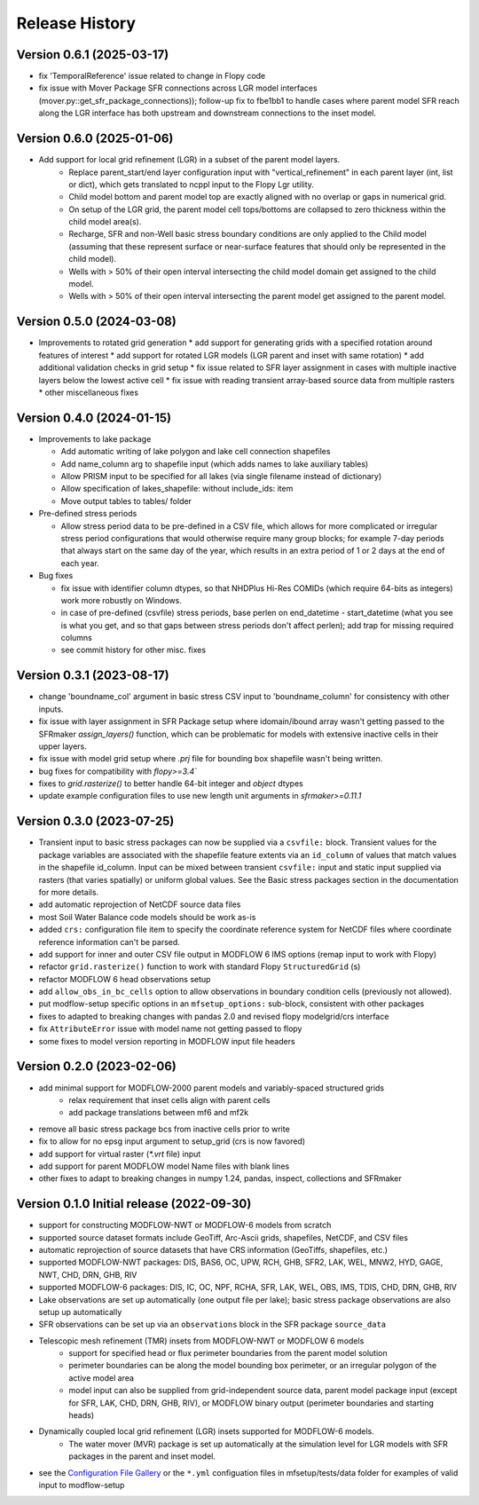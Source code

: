 ===============
Release History
===============

Version 0.6.1 (2025-03-17)
----------------------------------------
* fix 'TemporalReference' issue related to change in Flopy code
* fix issue with Mover Package SFR connections across LGR model interfaces (mover.py::get_sfr_package_connections)); follow-up fix to fbe1bb1 to handle cases where parent model SFR reach along the LGR interface has both upstream and downstream connections to the inset model.

Version 0.6.0 (2025-01-06)
----------------------------------------

* Add support for local grid refinement (LGR) in a subset of the parent model layers.
    * Replace parent_start/end layer configuration input with "vertical_refinement" in each parent layer (int, list or dict), which gets translated to ncppl input to the Flopy Lgr utility.
    * Child model bottom and parent model top are exactly aligned with no overlap or gaps in numerical grid.
    * On setup of the LGR grid, the parent model cell tops/bottoms are collapsed to zero thickness within the child model area(s).
    * Recharge, SFR and non-Well basic stress boundary conditions are only applied to the Child model (assuming that these represent surface or near-surface features that should only be represented in the child model).
    * Wells with > 50% of their open interval intersecting the child model domain get assigned to the child model.
    * Wells with > 50% of their open interval intersecting the parent model get assigned to the parent model.

Version 0.5.0 (2024-03-08)
----------------------------------------
* Improvements to rotated grid generation
  * add support for generating grids with a specified rotation around features of interest
  * add support for rotated LGR models (LGR parent and inset with same rotation)
  * add additional validation checks in grid setup
  * fix issue related to SFR layer assignment in cases with multiple inactive layers below the lowest active cell
  * fix issue with reading transient array-based source data from multiple rasters
  * other miscellaneous fixes

Version 0.4.0 (2024-01-15)
----------------------------------------
* Improvements to lake package

  * Add automatic writing of lake polygon and lake cell connection shapefiles
  * Add name_column arg to shapefile input (which adds names to lake auxiliary tables)
  * Allow PRISM input to be specified for all lakes (via single filename instead of dictionary)
  * Allow specification of lakes_shapefile: without include_ids: item
  * Move output tables to tables/ folder
* Pre-defined stress periods

  * Allow stress period data to be pre-defined in a CSV file, which allows for more complicated or irregular stress period configurations that would otherwise require many group blocks; for example 7-day periods that always start on the same day of the year, which results in an extra period of 1 or 2 days at the end of each year.
* Bug fixes

  * fix issue with identifier column dtypes, so that NHDPlus Hi-Res COMIDs (which require 64-bits as integers) work more robustly on Windows.
  * in case of pre-defined (csvfile) stress periods, base perlen on end_datetime - start_datetime (what you see is what you get, and so that gaps between stress periods don't affect perlen); add trap for missing required columns
  * see commit history for other misc. fixes

Version 0.3.1 (2023-08-17)
----------------------------------------
* change 'boundname_col' argument in basic stress CSV input to 'boundname_column' for consistency with other inputs.
* fix issue with layer assignment in SFR Package setup where idomain/ibound array wasn't getting passed to the SFRmaker `assign_layers()` function, which can be problematic for models with extensive inactive cells in their upper layers.
* fix issue with model grid setup where `.prj` file for bounding box shapefile wasn't being written.
* bug fixes for compatibility with `flopy>=3.4``
* fixes to `grid.rasterize()` to better handle 64-bit integer and `object` dtypes
* update example configuration files to use new length unit arguments in `sfrmaker>=0.11.1`

Version 0.3.0 (2023-07-25)
----------------------------------------

* Transient input to basic stress packages can now be supplied via a ``csvfile:`` block. Transient
  values for the package variables are associated with the shapefile feature extents via an
  ``id_column`` of values that match values in the shapefile id_column. Input can be mixed between
  transient ``csvfile:`` input and static input supplied via rasters (that varies spatially)
  or uniform global values. See the Basic stress packages section in the documentation for more details.
* add automatic reprojection of NetCDF source data files
* most Soil Water Balance code models should be work as-is
* added ``crs:`` configuration file item to specify the coordinate reference system for NetCDF files
  where coordinate reference information can't be parsed.
* add support for inner and outer CSV file output in MODFLOW 6 IMS options (remap input to work with Flopy)
* refactor ``grid.rasterize()`` function to work with standard Flopy ``StructuredGrid`` (s)
* refactor MODFLOW 6 head observations setup
* add ``allow_obs_in_bc_cells`` option to allow observations in boundary condition cells (previously not allowed).
* put modflow-setup specific options in an ``mfsetup_options:`` sub-block, consistent with other packages
* fixes to adapted to breaking changes with pandas 2.0 and revised flopy modelgrid/crs interface
* fix ``AttributeError`` issue with model name not getting passed to flopy
* some fixes to model version reporting in MODFLOW input file headers

Version 0.2.0 (2023-02-06)
----------------------------------------
* add minimal support for MODFLOW-2000 parent models and variably-spaced structured grids
    * relax requirement that inset cells align with parent cells
    * add package translations between mf6 and mf2k
* remove all basic stress package bcs from inactive cells prior to write
* fix to allow for no epsg input argument to setup_grid (crs is now favored)
* add support for virtual raster (`*.vrt` file) input
* add support for parent MODFLOW model Name files with blank lines
* other fixes to adapt to breaking changes in numpy 1.24, pandas, inspect, collections and SFRmaker

Version 0.1.0 Initial release (2022-09-30)
-----------------------------------------------
* support for constructing MODFLOW-NWT or MODFLOW-6 models from scratch
* supported source dataset formats include GeoTiff, Arc-Ascii grids, shapefiles, NetCDF, and CSV files
* automatic reprojection of source datasets that have CRS information (GeoTiffs, shapefiles, etc.)
* supported MODFLOW-NWT packages: DIS, BAS6, OC, UPW, RCH, GHB, SFR2, LAK, WEL, MNW2, HYD, GAGE, NWT, CHD, DRN, GHB, RIV
* supported MODFLOW-6 packages: DIS, IC, OC, NPF, RCHA, SFR, LAK, WEL, OBS, IMS, TDIS, CHD, DRN, GHB, RIV
* Lake observations are set up automatically (one output file per lake); basic stress package observations are also setup up automatically
* SFR observations can be set up via an ``observations`` block in the SFR package ``source_data``
* Telescopic mesh refinement (TMR) insets from MODFLOW-NWT or MODFLOW 6 models
    * support for specified head or flux perimeter boundaries from the parent model solution
    * perimeter boundaries can be along the model bounding box perimeter, or an irregular polygon of the active model area
    * model input can also be supplied from grid-independent source data, parent model package input (except for SFR, LAK, CHD, DRN, GHB, RIV), or MODFLOW binary output (perimeter boundaries and starting heads)

* Dynamically coupled local grid refinement (LGR) insets supported for MODFLOW-6 models.
    * The water mover (MVR) package is set up automatically at the simulation level for LGR models with SFR packages in the parent and inset model.

* see the `Configuration File Gallery`_ or the ``*.yml`` configuation files in mfsetup/tests/data folder for examples of valid input to modflow-setup

.. _Configuration File Gallery: https://doi-usgs.github.io/modflow-setup/docs/build/html/examples.html#configuration-file-gallery
